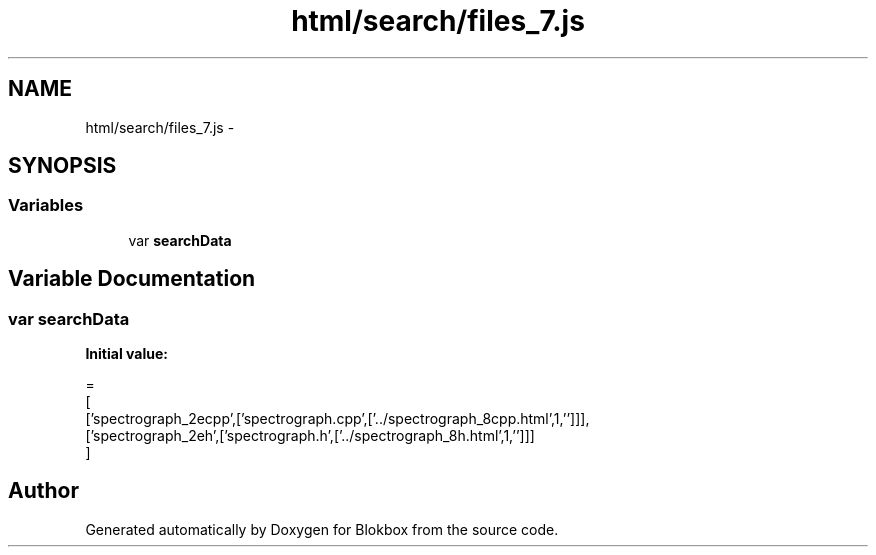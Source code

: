 .TH "html/search/files_7.js" 3 "Sat May 16 2015" "Blokbox" \" -*- nroff -*-
.ad l
.nh
.SH NAME
html/search/files_7.js \- 
.SH SYNOPSIS
.br
.PP
.SS "Variables"

.in +1c
.ti -1c
.RI "var \fBsearchData\fP"
.br
.in -1c
.SH "Variable Documentation"
.PP 
.SS "var searchData"
\fBInitial value:\fP
.PP
.nf
=
[
  ['spectrograph_2ecpp',['spectrograph\&.cpp',['\&.\&./spectrograph_8cpp\&.html',1,'']]],
  ['spectrograph_2eh',['spectrograph\&.h',['\&.\&./spectrograph_8h\&.html',1,'']]]
]
.fi
.SH "Author"
.PP 
Generated automatically by Doxygen for Blokbox from the source code\&.
